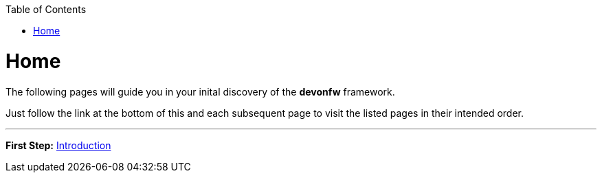 // Please include this preamble in every page!
:toc: macro
toc::[]
:idprefix:
:idseparator: -
ifdef::env-github[]
:tip-caption: :bulb:
:note-caption: :information_source:
:important-caption: :heavy_exclamation_mark:
:caution-caption: :fire:
:warning-caption: :warning:
endif::[]

= Home
The following pages will guide you in your inital discovery of the *devonfw* framework.

Just follow the link at the bottom of this and each subsequent page to visit the listed pages in their intended order.

'''
*First Step:* link:guide-getting-started-introduction.asciidoc[Introduction]